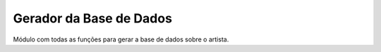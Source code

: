 Gerador da Base de Dados
=========================

Módulo com todas as funções para gerar a base de dados sobre o artista.

.. autosummary::
   :toctree: generated

   GeniusImport
   SpotifyImport
   LimparCSV
   WikiScraping
   DataFrameFinal
   